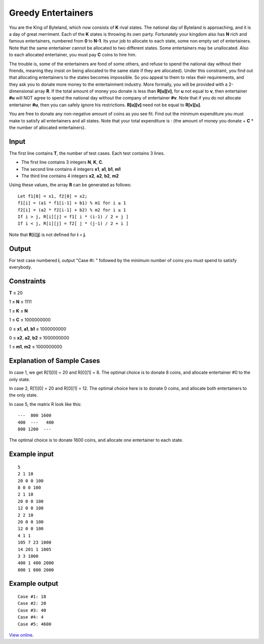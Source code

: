 Greedy Entertainers
===================

You are the King of Byteland, which now consists of **K** rival states. The
national day of Byteland is approaching, and it is a day of great merriment.
Each of the **K** states is throwing its own party. Fortunately your kingdom
also has **N** rich and famous entertainers, numbered from **0** to **N-1**.
Its your job to allocate to each state, some non empty set of entertainers.
Note that the same entertainer cannot be allocated to two different states.
Some entertainers may be unallocated. Also to each allocated entertainer, you
must pay **C** coins to hire him.

The trouble is, some of the entertainers are fond of some others, and refuse to
spend the national day without their friends, meaning they insist on being
allocated to the same state if they are allocated). Under this constraint, you
find out that allocating entertainers to the states becomes impossible. So you
appeal to them to relax their requirements, and they ask you to donate more
money to the entertainment industry. More formally, you will be provided with a
2-dimensional array **R**. If the total amount of money you donate is less than
**R[u][v]**, for **u** not equal to **v**, then entertainer **#u** will NOT
agree to spend the national day without the company of entertainer **#v**. Note
that if you do not allocate entertainer **#u**, then you can safely ignore his
restrictions. **R[u][v]** need not be equal to **R[v][u]**.

You are free to donate any non-negative amount of coins as you see fit. Find
out the minimum expenditure you must make to satisfy all entertainers and all
states. Note that your total expenditure is : (the amount of money you donate +
**C** * the number of allocated entertainers).

Input
-----

The first line contains **T**, the number of test cases. Each test contains 3
lines.

* The first line contains 3 integers **N**, **K**, **C**.
* The second line contains 4 integers **x1**, **a1**, **b1**, **m1**
* The third line contains 4 integers **x2**, **a2**, **b2**, **m2**

Using these values, the array **R** can be generated as follows:

::

    Let f1[0] = x1, f2[0] = x2;
    f1[i] = (a1 * f1[i-1] + b1) % m1 for i ≥ 1
    f2[i] = (a2 * f2[i-1] + b2) % m2 for i ≥ 1
    If i > j, R[i][j] = f1[ i * (i-1) / 2 + j ]
    If i < j, R[i][j] = f2[ j * (j-1) / 2 + i ]

Note that **R**\ [**i**][**j**] is not defined for **i** = **j**.

Output
------

For test case numbered **i**, output "Case #i: " followed by the minimum number
of coins you must spend to satisfy everybody.

Constraints
-----------

**T** ≤ 20

1 ≤ **N** ≤ 1111

1 ≤ **K** ≤ **N**

1 ≤ **C** ≤ 1000000000

0 ≤ **x1**, **a1**, **b1** ≤ 1000000000

0 ≤ **x2**, **a2**, **b2** ≤ 1000000000

1 ≤ **m1**, **m2** ≤ 1000000000

Explanation of Sample Cases
---------------------------

In case 1, we get R[1][0] = 20 and R[0][1] = 8. The optimal choice is to donate 8 coins, and allocate entertainer #0 to the only state.

In case 2, R[1][0] = 20 and R[0][1] = 12. The optimal choice here is to donate 0 coins, and allocate both entertainers to the only state.

In case 5, the matrix R look like this:

::

    ---  800 1600
    400  ---   400
    800 1200  ---

The optimal choice is to donate 1600 coins, and allocate one entertainer to each state.

Example input
-------------

::

    5
    2 1 10
    20 0 0 100
    8 0 0 100
    2 1 10
    20 0 0 100
    12 0 0 100
    2 2 10
    20 0 0 100
    12 0 0 100
    4 1 1
    105 7 23 1000
    14 201 1 1005
    3 3 1000
    400 1 400 2000
    800 1 800 2000

Example output
--------------

::

    Case #1: 18
    Case #2: 20
    Case #3: 40
    Case #4: 4
    Case #5: 4600

`View online <https://www.facebook.com/hackercup/problems.php?pid=333827370055251&round=402976459784646>`_.
